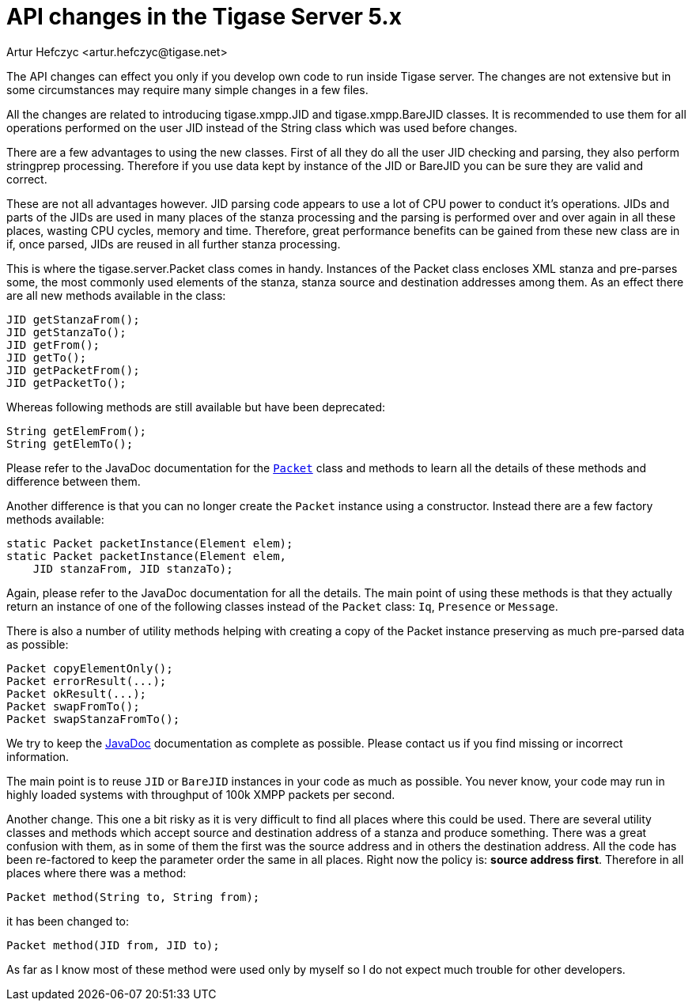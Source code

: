 [[apiChanges]]
API changes in the Tigase Server 5.x
====================================
:author: Artur Hefczyc <artur.hefczyc@tigase.net>
:version: v2.0, June 2014: Reformatted for AsciiDoc.
:date: 2010-01-06 20:22
:revision: v2.1

:toc:
:numbered:
:website: http://tigase.net/

The API changes can effect you only if you develop own code to run inside Tigase server. The changes are not extensive but in some circumstances may require many simple changes in a few files.

All the changes are related to introducing tigase.xmpp.JID and tigase.xmpp.BareJID classes. It is recommended to use them for all operations performed on the user JID instead of the String class which was used before changes.

There are a few advantages to using the new classes. First of all they do all the user JID checking and parsing, they also perform stringprep processing. Therefore if you use data kept by instance of the JID or BareJID you can be sure they are valid and correct.

These are not all advantages however. JID parsing code appears to use a lot of CPU power to conduct it's operations. JIDs and parts of the JIDs are used in many places of the stanza processing and the parsing is performed over and over again in all these places, wasting CPU cycles, memory and time.  Therefore, great performance benefits can be gained from these new class are in if, once parsed, JIDs are reused in all further stanza processing.

This is where the tigase.server.Packet class comes in handy. Instances of the Packet class encloses XML stanza and pre-parses some, the most commonly used elements of the stanza, stanza source and destination addresses among them. As an effect there are all new methods available in the class:

[source,java]
JID getStanzaFrom();
JID getStanzaTo();
JID getFrom();
JID getTo();
JID getPacketFrom();
JID getPacketTo();

Whereas following methods are still available but have been deprecated:

[source,java]
String getElemFrom();
String getElemTo();

Please refer to the JavaDoc documentation for the link:http://docs.tigase.org/tigase-server/snapshot/javadoc/tigase/server/Packet.html[+Packet+] class and methods to learn all the details of these methods and difference between them.

Another difference is that you can no longer create the +Packet+ instance using a constructor. Instead there are a few factory methods available:

[source,java]
static Packet packetInstance(Element elem);
static Packet packetInstance(Element elem,
    JID stanzaFrom, JID stanzaTo);

Again, please refer to the JavaDoc documentation for all the details. The main point of using these methods is that they actually return an instance of one of the following classes instead of the +Packet+ class: +Iq+, +Presence+ or +Message+.

There is also a number of utility methods helping with creating a copy of the Packet instance preserving as much pre-parsed data as possible:

[source,java]
Packet copyElementOnly();
Packet errorResult(...);
Packet okResult(...);
Packet swapFromTo();
Packet swapStanzaFromTo();

We try to keep the link:http://docs.tigase.org/tigase-server/snapshot/javadoc/[JavaDoc] documentation as complete as possible. Please contact us if you find missing or incorrect information.

The main point is to reuse +JID+ or +BareJID+ instances in your code as much as possible. You never know, your code may run in highly loaded systems with throughput of 100k XMPP packets per second.

Another change. This one a bit risky as it is very difficult to find all places where this could be used. There are several utility classes and methods which accept source and destination address of a stanza and produce something.  There was a great confusion with them, as in some of them the first was the source address and in others the destination address. All the code has been re-factored to keep the parameter order the same in all places. Right now the policy is: *source address first*.  Therefore in all places where there was a method:

[source,java]
Packet method(String to, String from);

it has been changed to:

[source,java]
Packet method(JID from, JID to);

As far as I know most of these method were used only by myself so I do not expect much trouble for other developers.
